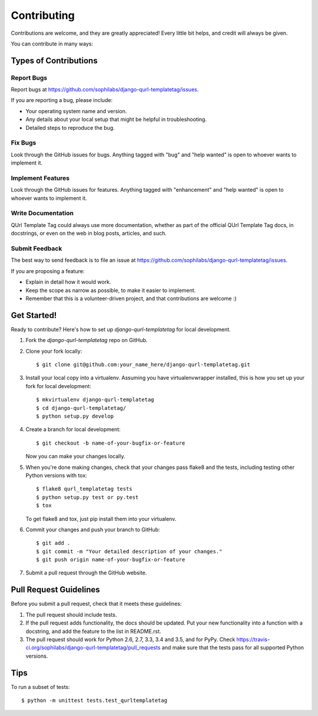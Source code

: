 ============
Contributing
============

Contributions are welcome, and they are greatly appreciated! Every
little bit helps, and credit will always be given.

You can contribute in many ways:

Types of Contributions
----------------------

Report Bugs
~~~~~~~~~~~

Report bugs at https://github.com/sophilabs/django-qurl-templatetag/issues.

If you are reporting a bug, please include:

* Your operating system name and version.
* Any details about your local setup that might be helpful in troubleshooting.
* Detailed steps to reproduce the bug.

Fix Bugs
~~~~~~~~

Look through the GitHub issues for bugs. Anything tagged with "bug"
and "help wanted" is open to whoever wants to implement it.

Implement Features
~~~~~~~~~~~~~~~~~~

Look through the GitHub issues for features. Anything tagged with "enhancement"
and "help wanted" is open to whoever wants to implement it.

Write Documentation
~~~~~~~~~~~~~~~~~~~

QUrl Template Tag could always use more documentation, whether as part of the
official QUrl Template Tag docs, in docstrings, or even on the web in blog posts,
articles, and such.

Submit Feedback
~~~~~~~~~~~~~~~

The best way to send feedback is to file an issue at https://github.com/sophilabs/django-qurl-templatetag/issues.

If you are proposing a feature:

* Explain in detail how it would work.
* Keep the scope as narrow as possible, to make it easier to implement.
* Remember that this is a volunteer-driven project, and that contributions
  are welcome :)

Get Started!
------------

Ready to contribute? Here's how to set up `django-qurl-templatetag` for local development.

1. Fork the `django-qurl-templatetag` repo on GitHub.
2. Clone your fork locally::

    $ git clone git@github.com:your_name_here/django-qurl-templatetag.git

3. Install your local copy into a virtualenv. Assuming you have virtualenvwrapper installed, this is how you set up your fork for local development::

    $ mkvirtualenv django-qurl-templatetag
    $ cd django-qurl-templatetag/
    $ python setup.py develop

4. Create a branch for local development::

    $ git checkout -b name-of-your-bugfix-or-feature

   Now you can make your changes locally.

5. When you're done making changes, check that your changes pass flake8 and the tests, including testing other Python versions with tox::

    $ flake8 qurl_templatetag tests
    $ python setup.py test or py.test
    $ tox

   To get flake8 and tox, just pip install them into your virtualenv.

6. Commit your changes and push your branch to GitHub::

    $ git add .
    $ git commit -m "Your detailed description of your changes."
    $ git push origin name-of-your-bugfix-or-feature

7. Submit a pull request through the GitHub website.

Pull Request Guidelines
-----------------------

Before you submit a pull request, check that it meets these guidelines:

1. The pull request should include tests.
2. If the pull request adds functionality, the docs should be updated. Put
   your new functionality into a function with a docstring, and add the
   feature to the list in README.rst.
3. The pull request should work for Python 2.6, 2.7, 3.3, 3.4 and 3.5, and for PyPy. Check
   https://travis-ci.org/sophilabs/django-qurl-templatetag/pull_requests
   and make sure that the tests pass for all supported Python versions.

Tips
----

To run a subset of tests::


    $ python -m unittest tests.test_qurltemplatetag

